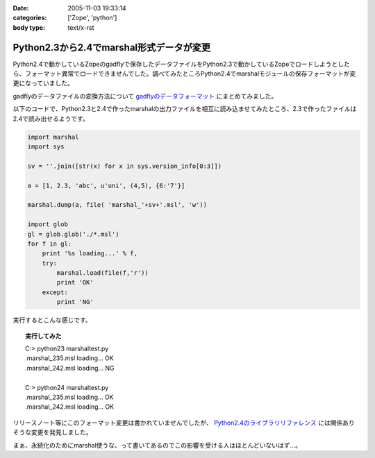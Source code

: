 :date: 2005-11-03 19:33:14
:categories: ['Zope', 'python']
:body type: text/x-rst

=========================================
Python2.3から2.4でmarshal形式データが変更
=========================================

Python2.4で動かしているZopeのgadflyで保存したデータファイルをPython2.3で動かしているZopeでロードしようとしたら、フォーマット異常でロードできませんでした。調べてみたところPython2.4でmarshalモジュールの保存フォーマットが変更になっていました。

gadflyのデータファイルの変換方法について `gadflyのデータフォーマット`_ にまとめてみました。

.. _`gadflyのデータフォーマット`: http://www.freia.jp/taka/memo/zope/gadflyfile

以下のコードで、Python2.3と2.4で作ったmarshalの出力ファイルを相互に読み込ませてみたところ、2.3で作ったファイルは2.4で読み出せるようです。



.. :extend type: text/x-rst
.. :extend:
.. code-block:: python

    import marshal
    import sys

    sv = ''.join([str(x) for x in sys.version_info[0:3]])

    a = [1, 2.3, 'abc', u'uni', (4,5), {6:'7'}]

    marshal.dump(a, file( 'marshal_'+sv+'.msl', 'w'))

    import glob
    gl = glob.glob('./*.msl')
    for f in gl:
        print '%s loading...' % f,
        try:
            marshal.load(file(f,'r'))
            print 'OK'
        except:
            print 'NG'

実行するとこんな感じです。

.. topic:: 実行してみた
  :class: dos

  | C:> python23 marshaltest.py
  | .\marshal_235.msl loading... OK
  | .\marshal_242.msl loading... NG
  | 
  | C:> python24 marshaltest.py
  | .\marshal_235.msl loading... OK
  | .\marshal_242.msl loading... OK
  

リリースノート等にこのフォーマット変更は書かれていませんでしたが、 `Python2.4のライブラリリファレンス`_ には関係ありそうな変更を発見しました。

まぁ、永続化のためにmarshal使うな、って書いてあるのでこの影響を受ける人はほとんどいないはず...。

.. _`Python2.4のライブラリリファレンス`: http://docs.python.org/lib/module-marshal.html


